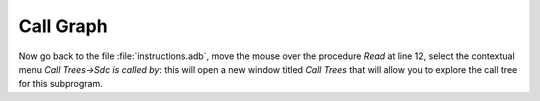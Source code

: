 **********
Call Graph
**********

Now go back to the file :file:`instructions.adb`, move the mouse over the
procedure *Read* at line 12, select the contextual menu
`Call Trees->Sdc is called by`: this will open a new window titled
`Call Trees` that will allow you to explore the call tree for this 
subprogram.




